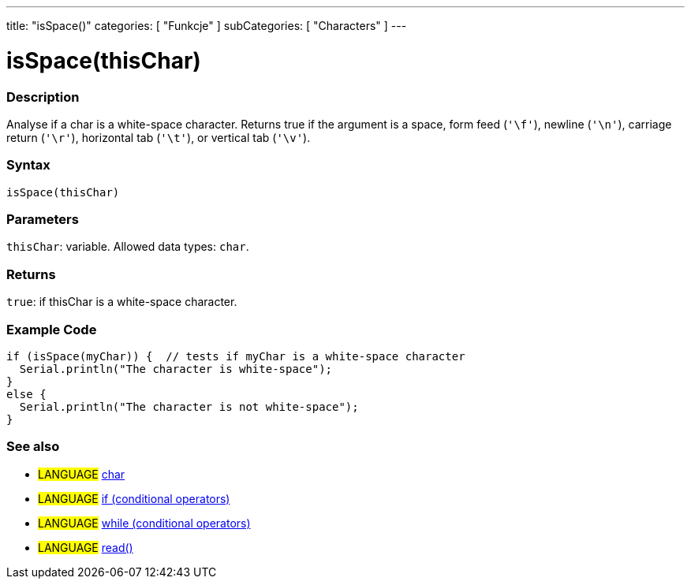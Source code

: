 ---
title: "isSpace()"
categories: [ "Funkcje" ]
subCategories: [ "Characters" ]
---





= isSpace(thisChar)


// OVERVIEW SECTION STARTS
[#overview]
--

[float]
=== Description
Analyse if a char is a white-space character. Returns true if the argument is a space, form feed (`'\f'`), newline (`'\n'`), carriage return (`'\r'`), horizontal tab (`'\t'`), or vertical tab (`'\v'`).
[%hardbreaks]


[float]
=== Syntax
`isSpace(thisChar)`


[float]
=== Parameters
`thisChar`: variable. Allowed data types: `char`.


[float]
=== Returns
`true`: if thisChar is a white-space character.

--
// OVERVIEW SECTION ENDS



// HOW TO USE SECTION STARTS
[#howtouse]
--

[float]
=== Example Code

[source,arduino]
----
if (isSpace(myChar)) {  // tests if myChar is a white-space character
  Serial.println("The character is white-space");
}
else {
  Serial.println("The character is not white-space");
}
----

--
// HOW TO USE SECTION ENDS


// SEE ALSO SECTION
[#see_also]
--

[float]
=== See also

[role="language"]
* #LANGUAGE#  link:../../../variables/data-types/char[char]
* #LANGUAGE#  link:../../../structure/control-structure/if[if (conditional operators)]
* #LANGUAGE#  link:../../../structure/control-structure/while[while (conditional operators)]
* #LANGUAGE# link:../../communication/serial/read[read()]

--
// SEE ALSO SECTION ENDS
